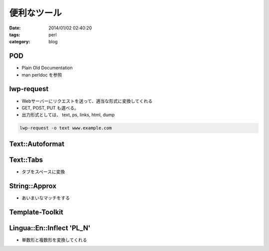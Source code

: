 便利なツール
################

:date: 2014/01/02 02:40:20
:tags: perl
:category: blog

POD
----
* Plain Old Documentation
* man perldoc を参照

lwp-request
------------
* Webサーバーにリクエストを送って、適当な形式に変換してくれる
* GET, POST, PUT も選べる。
* 出力形式としては、 text, ps, links, html, dump

.. code-block:: perl

   lwp-request -o text www.example.com


Text::Autoformat
------------------

Text::Tabs
------------
* タブをスペースに変換

String::Approx
-----------------
* あいまいなマッチをする


Template-Toolkit
-----------------

Lingua::En::Inflect 'PL_N'
---------------------------
* 単数形と複数形を変換してくれる
